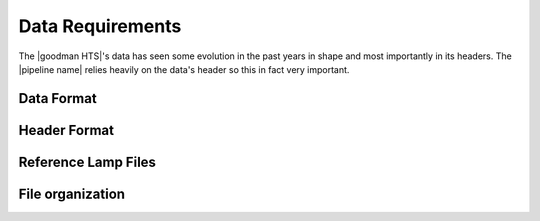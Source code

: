 Data Requirements
*****************
The |goodman HTS|'s data has seen some evolution in the past years in shape and
most importantly in its headers. The |pipeline name| relies heavily on the data's
header so this in fact very important.


Data Format
^^^^^^^^^^^


Header Format
^^^^^^^^^^^^^


Reference Lamp Files
^^^^^^^^^^^^^^^^^^^^


File organization
^^^^^^^^^^^^^^^^^


